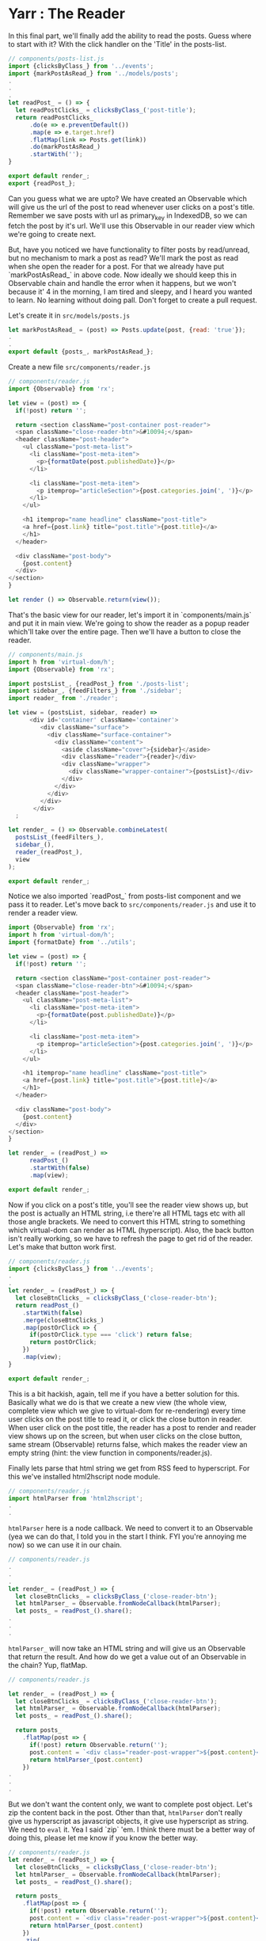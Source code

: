 * Yarr : The Reader

In this final part, we'll finally add the ability to read the posts. Guess where to start with it? With the click handler on the 'Title' in the posts-list.

#+begin_src javascript
// components/posts-list.js
import {clicksByClass_} from '../events';
import {markPostAsRead_} from '../models/posts';
.
.
.
let readPost_ = () => {
  let readPostClicks_ = clicksByClass_('post-title');
  return readPostClicks_
      .do(e => e.preventDefault())
      .map(e => e.target.href)
      .flatMap(link => Posts.get(link))
      .do(markPostAsRead_)
      .startWith('');
}

export default render_;
export {readPost_};
#+end_src

Can you guess what we are upto? We have created an Observable which will give us the url of the post to read whenever user clicks on a post's title. Remember we save posts with url as primary_key in IndexedDB, so we can fetch the post by it's url. We'll use this Observable in our reader view which we're going to create next.

But, have you noticed we have functionality to filter posts by read/unread, but no mechanism to mark a post as read? We'll mark the post as read when she open the reader for a post. For that we already have put `markPostAsRead_` in above code. Now ideally we should keep this in Observable chain and handle the error when it happens, but we won't because it' 4 in the morning, I am tired and sleepy, and I heard you wanted to learn. No learning without doing pall. Don't forget to create a pull request.

Let's create it in ~src/models/posts.js~

#+begin_src javascript
let markPostAsRead_ = (post) => Posts.update(post, {read: 'true'});
.
.
export default {posts_, markPostAsRead_};
#+end_src


Create a new file ~src/components/reader.js~

#+begin_src javascript
// components/reader.js
import {Observable} from 'rx';

let view = (post) => {
  if(!post) return '';

  return <section className="post-container post-reader">
  <span className="close-reader-btn">&#10094;</span>
  <header className="post-header">
    <ul className="post-meta-list">
      <li className="post-meta-item">
        <p>{formatDate(post.publishedDate)}</p>
      </li>

      <li className="post-meta-item">
        <p itemprop="articleSection">{post.categories.join(', ')}</p>
      </li>
    </ul>

    <h1 itemprop="name headline" className="post-title">
    <a href={post.link} title="post.title">{post.title}</a>
    </h1>
  </header>

  <div className="post-body">
    {post.content}
  </div>
</section>
}

let render () => Observable.return(view());
#+end_src

That's the basic view for our reader, let's import it in `components/main.js` and put it in main view. We're going to show the reader as a popup reader which'll take over the entire page. Then we'll have a button to close the reader.

#+begin_src javascript
// components/main.js
import h from 'virtual-dom/h';
import {Observable} from 'rx';

import postsList_, {readPost_} from './posts-list';
import sidebar_, {feedFilters_} from './sidebar';
import reader_ from './reader';

let view = (postsList, sidebar, reader) =>
      <div id='container' className='container'>
         <div className="surface">
           <div className="surface-container">
             <div className="content">
               <aside className="cover">{sidebar}</aside>
               <div className="reader">{reader}</div>
               <div className="wrapper">
                 <div className="wrapper-container">{postsList}</div>
               </div>
             </div>
           </div>
         </div>
       </div>
  ;

let render_ = () => Observable.combineLatest(
  postsList_(feedFilters_),
  sidebar_(),
  reader_(readPost_),
  view
);

export default render_;
#+end_src

Notice we also imported `readPost_` from posts-list component and we pass it to reader. Let's move back to ~src/components/reader.js~ and use it to render a reader view.

#+begin_src javascript
import {Observable} from 'rx';
import h from 'virtual-dom/h';
import {formatDate} from '../utils';

let view = (post) => {
  if(!post) return '';

  return <section className="post-container post-reader">
  <span className="close-reader-btn">&#10094;</span>
  <header className="post-header">
    <ul className="post-meta-list">
      <li className="post-meta-item">
        <p>{formatDate(post.publishedDate)}</p>
      </li>

      <li className="post-meta-item">
        <p itemprop="articleSection">{post.categories.join(', ')}</p>
      </li>
    </ul>

    <h1 itemprop="name headline" className="post-title">
    <a href={post.link} title="post.title">{post.title}</a>
    </h1>
  </header>

  <div className="post-body">
    {post.content}
  </div>
</section>
}

let render_ = (readPost_) =>
      readPost_()
      .startWith(false)
      .map(view);

export default render_;
#+end_src

Now if you click on a post's title, you'll see the reader view shows up, but the post is actually an HTML string, i.e there're all HTML tags etc with all those angle brackets. We need to convert this HTML string to something which virtual-dom can render as HTML (hyperscript). Also, the back button isn't really working, so we have to refresh the page to get rid of the reader. Let's make that button work first.


#+begin_src javascript
// components/reader.js
import {clicksByClass_} from '../events';
.
.
let render_ = (readPost_) => {
  let closeBtnClicks_ = clicksByClass_('close-reader-btn');
  return readPost_()
    .startWith(false)
    .merge(closeBtnClicks_)
    .map(postOrClick => {
      if(postOrClick.type === 'click') return false;
      return postOrClick;
    })
    .map(view);
}

export default render_;
#+end_src

This is a bit hackish, again, tell me if you have a better solution for this. Basically what we do is that we create a new view (the whole view, complete view which we give to virtual-dom for re-rendering) every time user clicks on the post title to read it, or click the close button in reader. When user click on the post title, the reader has a post to render and reader view shows up on the screen, but when user clicks on the close button, same stream (Observable) returns false, which makes the reader view an empty string (hint: the view function in components/reader.js).

Finally lets parse that html string we get from RSS feed to hyperscript. For this we've installed html2hscript node module.

#+begin_src javascript
// components/reader.js
import htmlParser from 'html2hscript';
.
.
#+end_src

~htmlParser~ here is a node callback. We need to convert it to an Observable (yea we can do that, I told you in the start I think. FYI you're annoying me now) so we can use it in our chain.

#+begin_src javascript
// components/reader.js
.
.
.
let render_ = (readPost_) => {
  let closeBtnClicks_ = clicksByClass_('close-reader-btn');
  let htmlParser_ = Observable.fromNodeCallback(htmlParser);
  let posts_ = readPost_().share();
.
.
.
#+end_src

~htmlParser_~ will now take an HTML string and will give us an Observable that return the result. And how do we get a value out of an Observable in the chain? Yup, flatMap.

#+begin_src javascript
// components/reader.js

let render_ = (readPost_) => {
  let closeBtnClicks_ = clicksByClass_('close-reader-btn');
  let htmlParser_ = Observable.fromNodeCallback(htmlParser);
  let posts_ = readPost_().share();

  return posts_
    .flatMap(post => {
      if(!post) return Observable.return('');
      post.content = `<div class="reader-post-wrapper">${post.content}</div>`;
      return htmlParser_(post.content)
    })
.
.
.
#+end_src

But we don't want the content only, we want to complete post object. Let's zip the content back in the post. Other than that, ~htmlParser~ don't really give us hyperscript as javascript objects, it give use hyperscript as string. We need to ~eval~ it. Yea I said `zip` 'em. I think there must be a better way of doing this, please let me know if you know the better way.

#+begin_src javascript
// components/reader.js
let render_ = (readPost_) => {
  let closeBtnClicks_ = clicksByClass_('close-reader-btn');
  let htmlParser_ = Observable.fromNodeCallback(htmlParser);
  let posts_ = readPost_().share();

  return posts_
    .flatMap(post => {
      if(!post) return Observable.return('');
      post.content = `<div class="reader-post-wrapper">${post.content}</div>`;
      return htmlParser_(post.content)
    })
    .zip(
      posts_,
      (vContent, post) => {
        if(!post) return post;

        //this is a hack. the htmlParser produces a string, when needs to be `eval`ed with `h` in scope. So.
        window.h = h;
        let newContent = eval(vContent)
        post.content = newContent;
        return post;
      }
    )
.
.
.
#+end_src

The complete ~render_~  looks like this:

#+begin_src javascript
.
.
.
let render_ = (readPost_) => {
  let closeBtnClicks_ = clicksByClass_('close-reader-btn');
  let htmlParser_ = Observable.fromNodeCallback(htmlParser);
  let posts_ = readPost_().share();

  return posts_
    .flatMap(post => {
      if(!post) return Observable.return('');
      post.content = `<div class="reader-post-wrapper">${post.content}</div>`;
      return htmlParser_(post.content)
    })
    .zip(
      posts_,
      (vContent, post) => {
        if(!post) return post;

        //this is a hack. the htmlParser produces a string, when needs to be `eval`ed with `h` in scope. So.
        window.h = h;
        let newContent = eval(vContent)
        post.content = newContent;
        return post;
      }
    )
    .merge(closeBtnClicks_)
    .map(postOrClick => {
      if(postOrClick.type === 'click') return false;
      return postOrClick;
    })
    .startWith(false)
    .map(view);
}

export default render_;
#+end_src

This might not be too straightforward to understand (or perhaps it is), but I am certain there is cleaner way of doing this.

This is the end of our tutorial. We now have a fully functional RSS reader with few features missing.


*Missing Features*

- Ability to remove a Feed
- Showing error/progress notifications

There might be more I've forgotten. Best way of learning is to do something. This is the reason I built this app. I don't know if anyone is going to read this tutorial, but I'm being optimistic and leaving these two features un-done in hope of seeing some pull requests.

Hope you enjoyed the ride.
